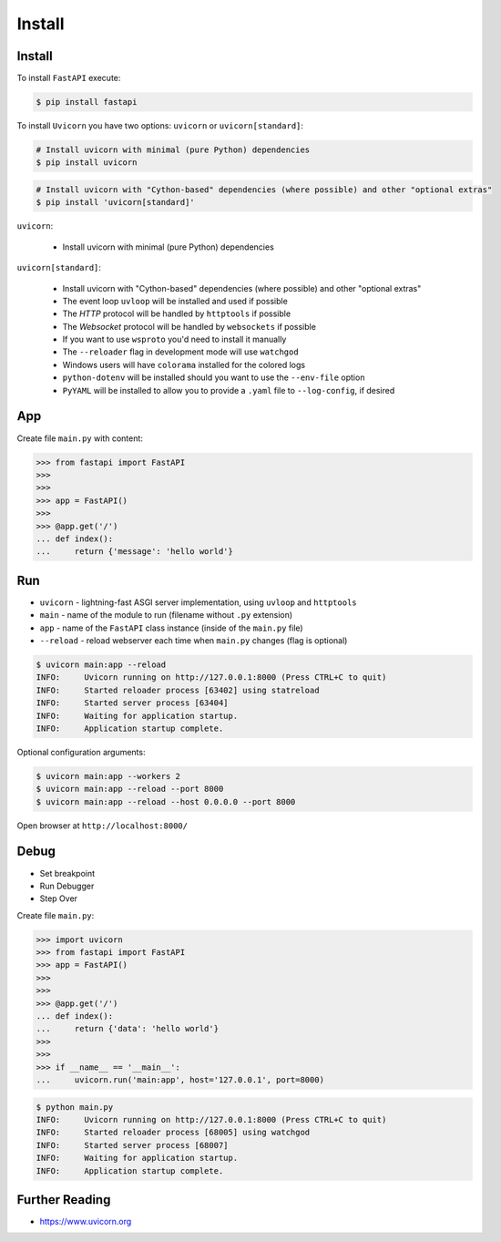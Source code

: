 Install
=======


Install
-------
To install ``FastAPI`` execute:

.. code-block:: console

    $ pip install fastapi

To install ``Uvicorn`` you have two options: ``uvicorn`` or ``uvicorn[standard]``:

.. code-block:: console

    # Install uvicorn with minimal (pure Python) dependencies
    $ pip install uvicorn

.. code-block:: console

    # Install uvicorn with "Cython-based" dependencies (where possible) and other "optional extras"
    $ pip install 'uvicorn[standard]'

``uvicorn``:

    * Install uvicorn with minimal (pure Python) dependencies

``uvicorn[standard]``:

    * Install uvicorn with "Cython-based" dependencies (where possible) and other "optional extras"
    * The event loop ``uvloop`` will be installed and used if possible
    * The `HTTP` protocol will be handled by ``httptools`` if possible
    * The `Websocket` protocol will be handled by ``websockets`` if possible
    * If you want to use ``wsproto`` you'd need to install it manually
    * The ``--reloader`` flag in development mode will use ``watchgod``
    * Windows users will have ``colorama`` installed for the colored logs
    * ``python-dotenv`` will be installed should you want to use the ``--env-file`` option
    * ``PyYAML`` will be installed to allow you to provide a ``.yaml`` file to ``--log-config``, if desired


App
---
Create file ``main.py`` with content:

>>> from fastapi import FastAPI
>>>
>>>
>>> app = FastAPI()
>>>
>>> @app.get('/')
... def index():
...     return {'message': 'hello world'}


Run
---
* ``uvicorn`` - lightning-fast ASGI server implementation, using ``uvloop`` and ``httptools``
* ``main`` - name of the module to run (filename without ``.py`` extension)
* ``app`` - name of the ``FastAPI`` class instance (inside of the ``main.py`` file)
* ``--reload`` - reload webserver each time when ``main.py`` changes (flag is optional)

.. code-block:: console

    $ uvicorn main:app --reload
    INFO:     Uvicorn running on http://127.0.0.1:8000 (Press CTRL+C to quit)
    INFO:     Started reloader process [63402] using statreload
    INFO:     Started server process [63404]
    INFO:     Waiting for application startup.
    INFO:     Application startup complete.

Optional configuration arguments:

.. code-block:: console

    $ uvicorn main:app --workers 2
    $ uvicorn main:app --reload --port 8000
    $ uvicorn main:app --reload --host 0.0.0.0 --port 8000

Open browser at ``http://localhost:8000/``


Debug
-----
* Set breakpoint
* Run Debugger
* Step Over

Create file ``main.py``:

>>> import uvicorn
>>> from fastapi import FastAPI
>>> app = FastAPI()
>>>
>>>
>>> @app.get('/')
... def index():
...     return {'data': 'hello world'}
>>>
>>>
>>> if __name__ == '__main__':
...     uvicorn.run('main:app', host='127.0.0.1', port=8000)

.. code-block:: console

    $ python main.py
    INFO:     Uvicorn running on http://127.0.0.1:8000 (Press CTRL+C to quit)
    INFO:     Started reloader process [68005] using watchgod
    INFO:     Started server process [68007]
    INFO:     Waiting for application startup.
    INFO:     Application startup complete.


Further Reading
---------------
* https://www.uvicorn.org
